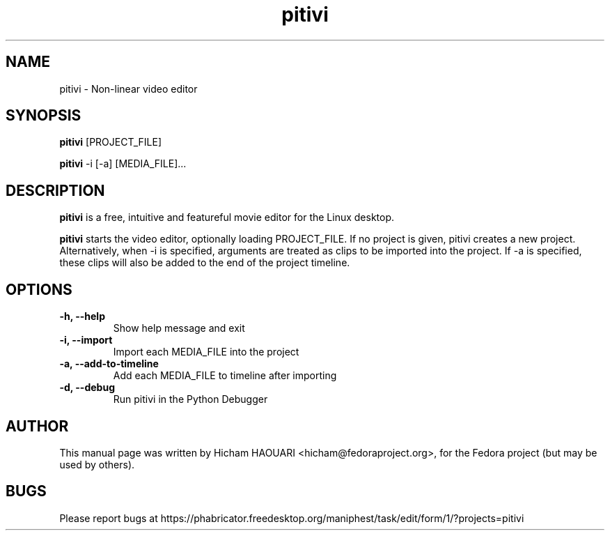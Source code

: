.\" Copyright (C) 2010 The GNOME Foundation
.\"
.\" This is free software; you may redistribute it and/or modify
.\" it under the terms of the GNU Lesser General Public License as
.\" published by the Free Software Foundation; either version 2.1 of the License,
.\" or (at your option) any later version.
.\"
.\" This is distributed in the hope that it will be useful, but
.\" WITHOUT ANY WARRANTY; without even the implied warranty of
.\" MERCHANTABILITY or FITNESS FOR A PARTICULAR PURPOSE.  See the
.\" GNU Lesser General Public License for more details.
.\"
.\"You should have received a copy of the GNU Lesser General Public License along
.\"with this program; if not, write to the Free Software Foundation, Inc.,
.\"51 Franklin St, Fifth Floor, Boston, MA 02110-1301, USA.
.TH pitivi 1 "2010\-12\-08" "GNOME"
.SH NAME
pitivi \- Non-linear video editor
.SH SYNOPSIS
.B pitivi
.RI [PROJECT_FILE]
.P
.B pitivi
.RI -i
.RI [-a]
.RI [MEDIA_FILE]...
.SH DESCRIPTION
.B pitivi
is a free, intuitive and featureful movie editor for the Linux desktop.
.P
.B pitivi
starts the video editor, optionally loading PROJECT_FILE. If no project is
given, pitivi creates a new project. Alternatively, when -i is specified,
arguments are treated as clips to be imported into the project. If -a is
specified, these clips will also be added to the end of the project timeline.
.SH OPTIONS
.TP
.B \-h, \-\-help
Show help message and exit
.TP
.B \-i, \-\-import
Import each MEDIA_FILE into the project
.TP
.B \-a, \-\-add-to-timeline
Add each MEDIA_FILE to timeline after importing
.TP
.B \-d, \-\-debug
Run pitivi in the Python Debugger
.SH AUTHOR
This manual page was written by Hicham HAOUARI <hicham@fedoraproject.org>,
for the Fedora project (but may be used by others).
.SH BUGS
Please report bugs at https://phabricator.freedesktop.org/maniphest/task/edit/form/1/?projects=pitivi

